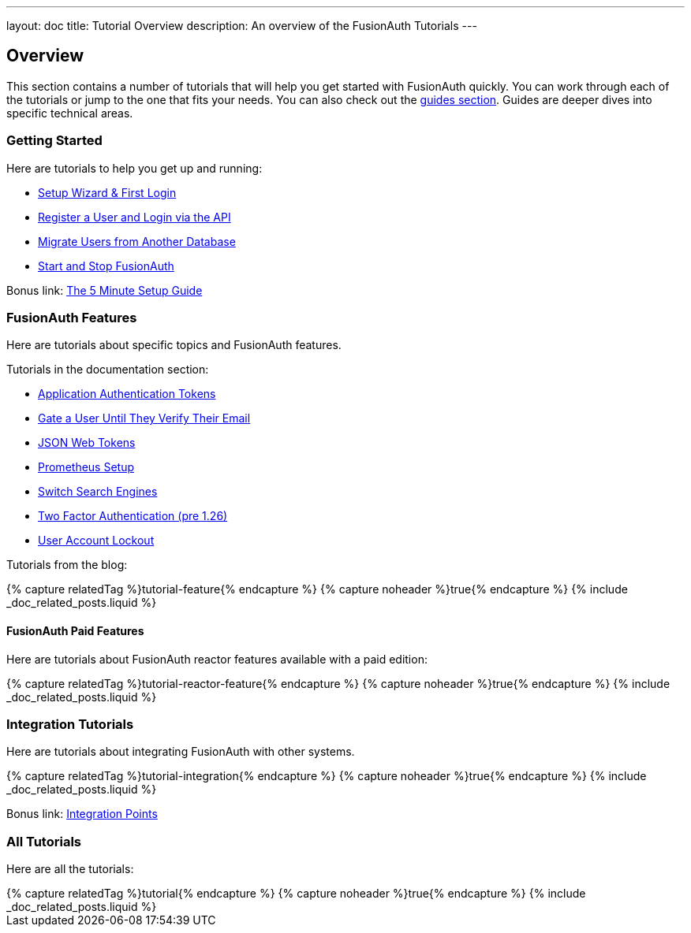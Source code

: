 ---
layout: doc
title: Tutorial Overview
description: An overview of the FusionAuth Tutorials
---

:page-liquid:

:sectnumlevels: 0

== Overview

This section contains a number of tutorials that will help you get started with FusionAuth quickly. You can work through each of the tutorials or jump to the one that fits your needs. You can also check out the link:/docs/v1/tech/guides/[guides section]. Guides are deeper dives into specific technical areas.

=== Getting Started

Here are tutorials to help you get up and running:

* link:/docs/v1/tech/tutorials/setup-wizard/[Setup Wizard & First Login]
* link:/docs/v1/tech/tutorials/register-user-login-api/[Register a User and Login via the API]
* link:/docs/v1/tech/tutorials/migrate-users/[Migrate Users from Another Database]
* link:/docs/v1/tech/tutorials/start-and-stop/[Start and Stop FusionAuth]

Bonus link: link:/docs/v1/tech/5-minute-setup-guide/[The 5 Minute Setup Guide]

=== FusionAuth Features

Here are tutorials about specific topics and FusionAuth features.

Tutorials in the documentation section:

* link:/docs/v1/tech/tutorials/application-authentication-tokens/[Application Authentication Tokens]
* link:/docs/v1/tech/tutorials/gate-accounts-until-verified/[Gate a User Until They Verify Their Email]
* link:/docs/v1/tech/tutorials/json-web-tokens/[JSON Web Tokens]
* link:/docs/v1/tech/tutorials/prometheus/[Prometheus Setup]
* link:/docs/v1/tech/tutorials/switch-search-engines/[Switch Search Engines]
* link:/docs/v1/tech/tutorials/two-factor/[Two Factor Authentication (pre 1.26)]
* link:/docs/v1/tech/tutorials/setting-up-user-account-lockout/[User Account Lockout]

Tutorials from the blog:

++++
{% capture relatedTag %}tutorial-feature{% endcapture %}
{% capture noheader %}true{% endcapture %}
{% include _doc_related_posts.liquid %}
++++

==== FusionAuth Paid Features

Here are tutorials about FusionAuth reactor features available with a paid edition: 

++++
{% capture relatedTag %}tutorial-reactor-feature{% endcapture %}
{% capture noheader %}true{% endcapture %}
{% include _doc_related_posts.liquid %}
++++

=== Integration Tutorials

Here are tutorials about integrating FusionAuth with other systems.

++++
{% capture relatedTag %}tutorial-integration{% endcapture %}
{% capture noheader %}true{% endcapture %}
{% include _doc_related_posts.liquid %}
++++

Bonus link: link:/docs/v1/tech/core-concepts/integration-points/[Integration Points]

=== All Tutorials

Here are all the tutorials:

++++
{% capture relatedTag %}tutorial{% endcapture %}
{% capture noheader %}true{% endcapture %}
{% include _doc_related_posts.liquid %}
++++

